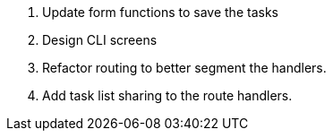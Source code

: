 . Update form functions to save the tasks
. Design CLI screens
. Refactor routing to better segment the handlers.
. Add task list sharing to the route handlers.
